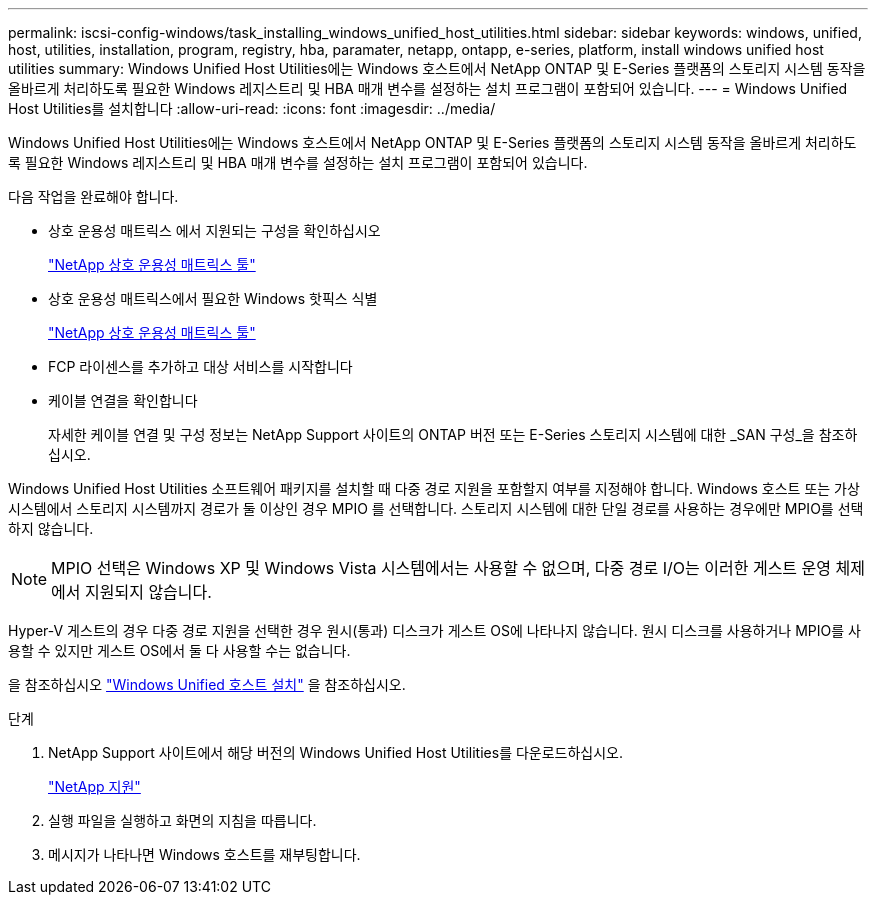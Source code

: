---
permalink: iscsi-config-windows/task_installing_windows_unified_host_utilities.html 
sidebar: sidebar 
keywords: windows, unified, host, utilities, installation, program, registry, hba, paramater, netapp, ontapp, e-series, platform, install windows unified host utilities 
summary: Windows Unified Host Utilities에는 Windows 호스트에서 NetApp ONTAP 및 E-Series 플랫폼의 스토리지 시스템 동작을 올바르게 처리하도록 필요한 Windows 레지스트리 및 HBA 매개 변수를 설정하는 설치 프로그램이 포함되어 있습니다. 
---
= Windows Unified Host Utilities를 설치합니다
:allow-uri-read: 
:icons: font
:imagesdir: ../media/


[role="lead"]
Windows Unified Host Utilities에는 Windows 호스트에서 NetApp ONTAP 및 E-Series 플랫폼의 스토리지 시스템 동작을 올바르게 처리하도록 필요한 Windows 레지스트리 및 HBA 매개 변수를 설정하는 설치 프로그램이 포함되어 있습니다.

다음 작업을 완료해야 합니다.

* 상호 운용성 매트릭스 에서 지원되는 구성을 확인하십시오
+
https://mysupport.netapp.com/matrix["NetApp 상호 운용성 매트릭스 툴"]

* 상호 운용성 매트릭스에서 필요한 Windows 핫픽스 식별
+
https://mysupport.netapp.com/matrix["NetApp 상호 운용성 매트릭스 툴"]

* FCP 라이센스를 추가하고 대상 서비스를 시작합니다
* 케이블 연결을 확인합니다
+
자세한 케이블 연결 및 구성 정보는 NetApp Support 사이트의 ONTAP 버전 또는 E-Series 스토리지 시스템에 대한 _SAN 구성_을 참조하십시오.



Windows Unified Host Utilities 소프트웨어 패키지를 설치할 때 다중 경로 지원을 포함할지 여부를 지정해야 합니다. Windows 호스트 또는 가상 시스템에서 스토리지 시스템까지 경로가 둘 이상인 경우 MPIO 를 선택합니다. 스토리지 시스템에 대한 단일 경로를 사용하는 경우에만 MPIO를 선택하지 않습니다.

[NOTE]
====
MPIO 선택은 Windows XP 및 Windows Vista 시스템에서는 사용할 수 없으며, 다중 경로 I/O는 이러한 게스트 운영 체제에서 지원되지 않습니다.

====
Hyper-V 게스트의 경우 다중 경로 지원을 선택한 경우 원시(통과) 디스크가 게스트 OS에 나타나지 않습니다. 원시 디스크를 사용하거나 MPIO를 사용할 수 있지만 게스트 OS에서 둘 다 사용할 수는 없습니다.

을 참조하십시오 link:https://docs.netapp.com/us-en/ontap-sanhost/hu_wuhu_71.html["Windows Unified 호스트 설치"] 을 참조하십시오.

.단계
. NetApp Support 사이트에서 해당 버전의 Windows Unified Host Utilities를 다운로드하십시오.
+
https://mysupport.netapp.com/site/global/dashboard["NetApp 지원"]

. 실행 파일을 실행하고 화면의 지침을 따릅니다.
. 메시지가 나타나면 Windows 호스트를 재부팅합니다.

